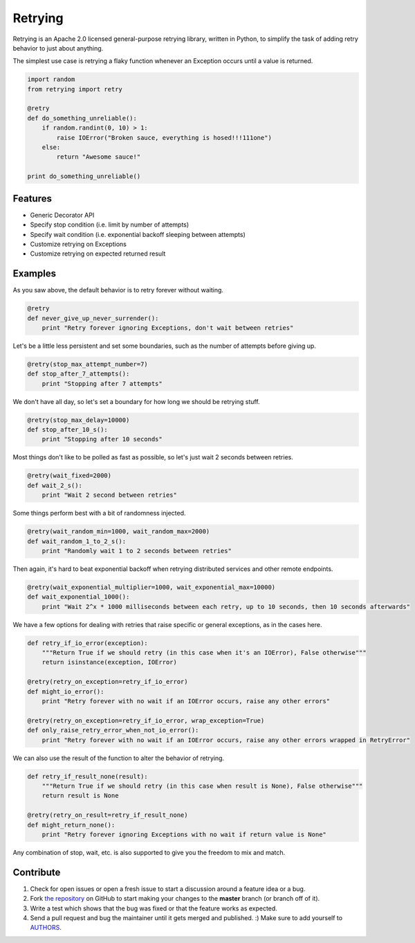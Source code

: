 Retrying
=========================
Retrying is an Apache 2.0 licensed general-purpose retrying library, written in
Python, to simplify the task of adding retry behavior to just about anything.


The simplest use case is retrying a flaky function whenever an Exception occurs
until a value is returned.

.. code-block:: python

    import random
    from retrying import retry

    @retry
    def do_something_unreliable():
        if random.randint(0, 10) > 1:
            raise IOError("Broken sauce, everything is hosed!!!111one")
        else:
            return "Awesome sauce!"

    print do_something_unreliable()


Features
--------

- Generic Decorator API
- Specify stop condition (i.e. limit by number of attempts)
- Specify wait condition (i.e. exponential backoff sleeping between attempts)
- Customize retrying on Exceptions
- Customize retrying on expected returned result


Examples
----------

As you saw above, the default behavior is to retry forever without waiting.

.. code-block:: python

    @retry
    def never_give_up_never_surrender():
        print "Retry forever ignoring Exceptions, don't wait between retries"


Let's be a little less persistent and set some boundaries, such as the number of attempts before giving up.

.. code-block:: python

    @retry(stop_max_attempt_number=7)
    def stop_after_7_attempts():
        print "Stopping after 7 attempts"

We don't have all day, so let's set a boundary for how long we should be retrying stuff.

.. code-block:: python

    @retry(stop_max_delay=10000)
    def stop_after_10_s():
        print "Stopping after 10 seconds"

Most things don't like to be polled as fast as possible, so let's just wait 2 seconds between retries.

.. code-block:: python

    @retry(wait_fixed=2000)
    def wait_2_s():
        print "Wait 2 second between retries"


Some things perform best with a bit of randomness injected.

.. code-block:: python

    @retry(wait_random_min=1000, wait_random_max=2000)
    def wait_random_1_to_2_s():
        print "Randomly wait 1 to 2 seconds between retries"

Then again, it's hard to beat exponential backoff when retrying distributed services and other remote endpoints.

.. code-block:: python

    @retry(wait_exponential_multiplier=1000, wait_exponential_max=10000)
    def wait_exponential_1000():
        print "Wait 2^x * 1000 milliseconds between each retry, up to 10 seconds, then 10 seconds afterwards"


We have a few options for dealing with retries that raise specific or general exceptions, as in the cases here.

.. code-block:: python

    def retry_if_io_error(exception):
        """Return True if we should retry (in this case when it's an IOError), False otherwise"""
        return isinstance(exception, IOError)

    @retry(retry_on_exception=retry_if_io_error)
    def might_io_error():
        print "Retry forever with no wait if an IOError occurs, raise any other errors"

    @retry(retry_on_exception=retry_if_io_error, wrap_exception=True)
    def only_raise_retry_error_when_not_io_error():
        print "Retry forever with no wait if an IOError occurs, raise any other errors wrapped in RetryError"

We can also use the result of the function to alter the behavior of retrying.

.. code-block:: python

    def retry_if_result_none(result):
        """Return True if we should retry (in this case when result is None), False otherwise"""
        return result is None

    @retry(retry_on_result=retry_if_result_none)
    def might_return_none():
        print "Retry forever ignoring Exceptions with no wait if return value is None"


Any combination of stop, wait, etc. is also supported to give you the freedom to mix and match.

Contribute
----------

#. Check for open issues or open a fresh issue to start a discussion around a feature idea or a bug.
#. Fork `the repository`_ on GitHub to start making your changes to the **master** branch (or branch off of it).
#. Write a test which shows that the bug was fixed or that the feature works as expected.
#. Send a pull request and bug the maintainer until it gets merged and published. :) Make sure to add yourself to AUTHORS_.

.. _`the repository`: http://github.com/groodt/retrying
.. _AUTHORS: https://github.com/groodt/retrying/blob/master/AUTHORS.rst
